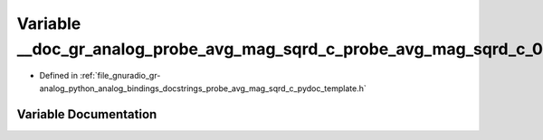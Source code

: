 .. _exhale_variable_probe__avg__mag__sqrd__c__pydoc__template_8h_1af4541eb3d03aa3e6b33a40d500f9e60d:

Variable __doc_gr_analog_probe_avg_mag_sqrd_c_probe_avg_mag_sqrd_c_0
====================================================================

- Defined in :ref:`file_gnuradio_gr-analog_python_analog_bindings_docstrings_probe_avg_mag_sqrd_c_pydoc_template.h`


Variable Documentation
----------------------


.. doxygenvariable:: __doc_gr_analog_probe_avg_mag_sqrd_c_probe_avg_mag_sqrd_c_0
   :project: gnuradio